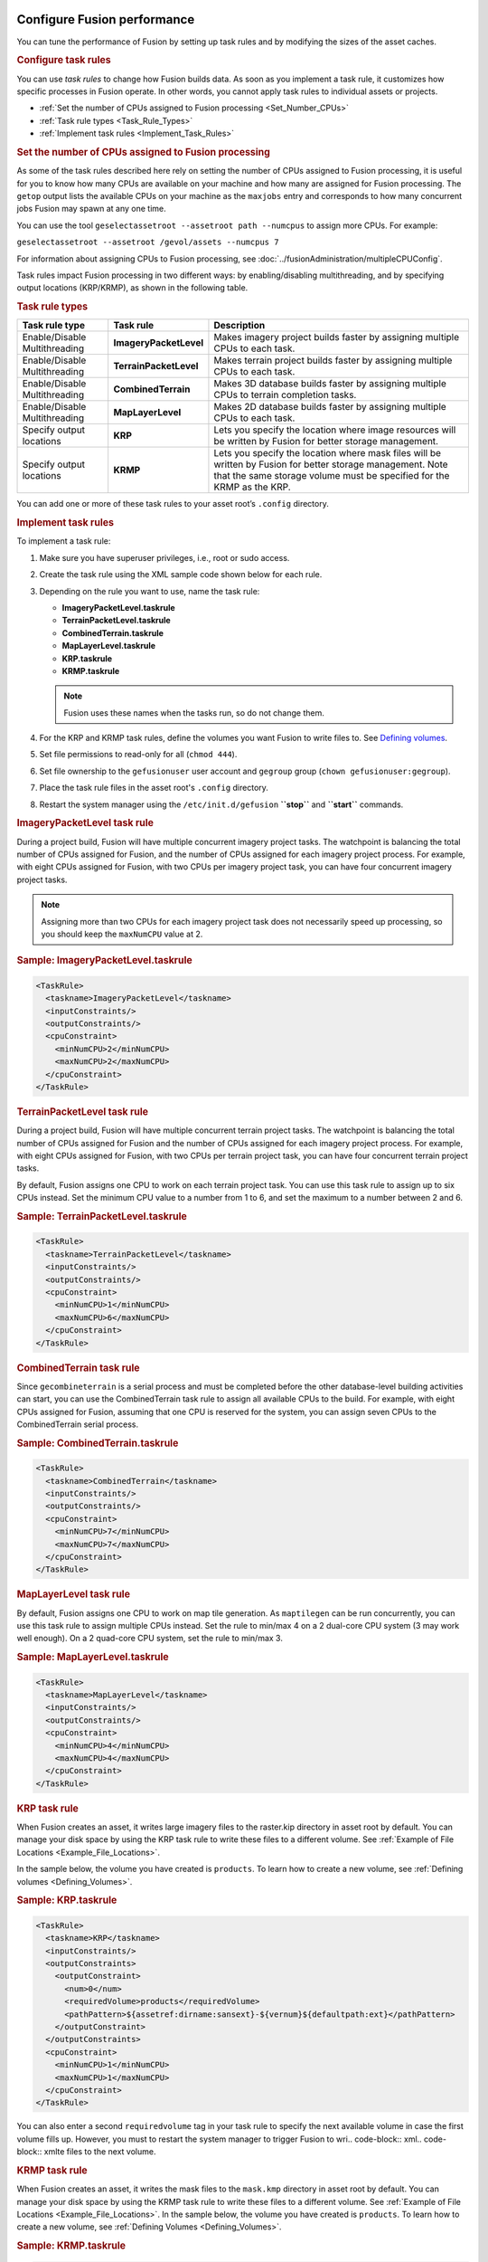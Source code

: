 |Google logo|

============================
Configure Fusion performance
============================

.. container::

   .. container:: content

      You can tune the performance of Fusion by setting up task rules
      and by modifying the sizes of the asset caches.

      .. _Configure_Task_Rules:
      .. rubric:: Configure task rules

      You can use *task rules* to change how Fusion builds data. As soon
      as you implement a task rule, it customizes how specific processes
      in Fusion operate. In other words, you cannot apply task rules to
      individual assets or projects.

      -  :ref:`Set the number of CPUs assigned to Fusion
         processing <Set_Number_CPUs>`
      -  :ref:`Task rule types <Task_Rule_Types>`
      -  :ref:`Implement task rules <Implement_Task_Rules>`

      .. _Set_Number_CPUs:
      .. rubric:: Set the number of CPUs assigned to Fusion processing

      As some of the task rules described here rely on setting the
      number of CPUs assigned to Fusion processing, it is useful for you
      to know how many CPUs are available on your machine and how many
      are assigned for Fusion processing. The ``getop`` output lists the
      available CPUs on your machine as the ``maxjobs`` entry and
      corresponds to how many concurrent jobs Fusion may spawn at any
      one time.

      You can use the tool
      ``geselectassetroot --assetroot path --numcpus`` to assign more
      CPUs. For example:

      ``geselectassetroot --assetroot /gevol/assets --numcpus 7``

      For information about assigning CPUs to Fusion processing, see
      :doc:`../fusionAdministration/multipleCPUConfig`.

      Task rules impact Fusion processing in two different ways: by
      enabling/disabling multithreading, and by specifying output
      locations (KRP/KRMP), as shown in the following table.

      .. _Task_Rule_Types:
      .. rubric:: Task rule types
         :name: task-rule-types

      .. container::

         ============================= ====================== ===========================================================================================================================================================================================
         Task rule type                Task rule              Description
         ============================= ====================== ===========================================================================================================================================================================================
         Enable/Disable Multithreading **ImageryPacketLevel** Makes imagery project builds faster by assigning multiple CPUs to each task.
         Enable/Disable Multithreading **TerrainPacketLevel** Makes terrain project builds faster by assigning multiple CPUs to each task.
         Enable/Disable Multithreading **CombinedTerrain**    Makes 3D database builds faster by assigning multiple CPUs to terrain completion tasks.
         Enable/Disable Multithreading **MapLayerLevel**      Makes 2D database builds faster by assigning multiple CPUs to each task.
         Specify output locations      **KRP**                Lets you specify the location where image resources will be written by Fusion for better storage management.
         Specify output locations      **KRMP**               Lets you specify the location where mask files will be written by Fusion for better storage management. Note that the same storage volume must be specified for the KRMP as the KRP.
         ============================= ====================== ===========================================================================================================================================================================================

      You can add one or more of these task rules to your asset root’s
      ``.config`` directory.

      .. _Implement_Task_Rules:
      .. rubric:: Implement task rules

      To implement a task rule:

      #. Make sure you have superuser privileges, i.e., root or sudo
         access.
      #. Create the task rule using the XML sample code shown below for
         each rule.
      #. Depending on the rule you want to use, name the task rule:

         -  **ImageryPacketLevel.taskrule**
         -  **TerrainPacketLevel.taskrule**
         -  **CombinedTerrain.taskrule**
         -  **MapLayerLevel.taskrule**
         -  **KRP.taskrule**
         -  **KRMP.taskrule**

         .. note::

            Fusion uses these names when the tasks run, so
            do not change them.

      #. For the KRP and KRMP task rules, define the volumes you want
         Fusion to write files to. See `Defining
         volumes <#defining_volumes>`__.
      #. Set file permissions to read-only for all (``chmod 444``).
      #. Set file ownership to the ``gefusionuser`` user account and
         ``gegroup`` group (``chown gefusionuser:gegroup``).
      #. Place the task rule files in the asset root's ``.config``
         directory.
      #. Restart the system manager using the ``/etc/init.d/gefusion``
         **``stop``** and **``start``** commands.

      .. rubric:: ImageryPacketLevel task rule

      During a project build, Fusion will have multiple concurrent
      imagery project tasks. The watchpoint is balancing the total
      number of CPUs assigned for Fusion, and the number of CPUs
      assigned for each imagery project process. For example, with eight
      CPUs assigned for Fusion, with two CPUs per imagery project task,
      you can have four concurrent imagery project tasks.

      .. note::

         Assigning more than two CPUs for each imagery project
         task does not necessarily speed up processing, so you should
         keep the ``maxNumCPU`` value at 2.

      .. rubric:: Sample: ImageryPacketLevel.taskrule

      .. code-block:: xml

         <TaskRule>
           <taskname>ImageryPacketLevel</taskname>
           <inputConstraints/>
           <outputConstraints/>
           <cpuConstraint>
             <minNumCPU>2</minNumCPU>
             <maxNumCPU>2</maxNumCPU>
           </cpuConstraint>
         </TaskRule>

      .. rubric:: TerrainPacketLevel task rule

      During a project build, Fusion will have multiple concurrent
      terrain project tasks. The watchpoint is balancing the total
      number of CPUs assigned for Fusion and the number of CPUs
      assigned for each imagery project process. For example, with eight
      CPUs assigned for Fusion, with two CPUs per terrain project task,
      you can have four concurrent terrain project tasks.

      By default, Fusion assigns one CPU to work on each terrain project
      task. You can use this task rule to assign up to six CPUs instead.
      Set the minimum CPU value to a number from 1 to 6, and set the
      maximum to a number between 2 and 6.

      .. rubric:: Sample: TerrainPacketLevel.taskrule

      .. code-block:: xml

         <TaskRule>
           <taskname>TerrainPacketLevel</taskname>
           <inputConstraints/>
           <outputConstraints/>
           <cpuConstraint>
             <minNumCPU>1</minNumCPU>
             <maxNumCPU>6</maxNumCPU>
           </cpuConstraint>
         </TaskRule>

      .. rubric:: CombinedTerrain task rule

      Since ``gecombineterrain`` is a serial process and must be
      completed before the other database-level building activities can
      start, you can use the CombinedTerrain task rule to assign all
      available CPUs to the build. For example, with eight CPUs assigned for
      Fusion, assuming that one CPU is reserved for the system, you can
      assign seven CPUs to the CombinedTerrain serial process.

      .. rubric:: Sample: CombinedTerrain.taskrule

      .. code-block:: xml

         <TaskRule>
           <taskname>CombinedTerrain</taskname>
           <inputConstraints/>
           <outputConstraints/>
           <cpuConstraint>
             <minNumCPU>7</minNumCPU>
             <maxNumCPU>7</maxNumCPU>
           </cpuConstraint>
         </TaskRule>

      .. rubric:: MapLayerLevel task rule

      By default, Fusion assigns one CPU to work on map tile generation.
      As ``maptilegen`` can be run concurrently, you can use this task
      rule to assign multiple CPUs instead. Set the rule to min/max 4 on
      a 2 dual-core CPU system (3 may work well enough). On a 2
      quad-core CPU system, set the rule to min/max 3.

      .. rubric:: Sample: MapLayerLevel.taskrule
         :name: sample-maplayerlevel.taskrule

      .. code-block:: xml

         <TaskRule>
           <taskname>MapLayerLevel</taskname>
           <inputConstraints/>
           <outputConstraints/>
           <cpuConstraint>
             <minNumCPU>4</minNumCPU>
             <maxNumCPU>4</maxNumCPU>
           </cpuConstraint>
         </TaskRule>

      .. rubric:: KRP task rule
         :name: krp-task-rule

      When Fusion creates an asset, it writes large imagery files to the
      raster.kip directory in asset root by default. You can manage your
      disk space by using the KRP task rule to write these files to a
      different volume. See :ref:`Example of File
      Locations <Example_File_Locations>`.

      In the sample below, the volume you have created is ``products``. To
      learn how to create a new volume, see :ref:`Defining
      volumes <Defining_Volumes>`.

      .. rubric:: Sample: KRP.taskrule

      .. code-block:: xml

         <TaskRule>
           <taskname>KRP</taskname>
           <inputConstraints/>
           <outputConstraints>
             <outputConstraint>
               <num>0</num>
               <requiredVolume>products</requiredVolume>
               <pathPattern>${assetref:dirname:sansext}-${vernum}${defaultpath:ext}</pathPattern>
             </outputConstraint>
           </outputConstraints>
           <cpuConstraint>
             <minNumCPU>1</minNumCPU>
             <maxNumCPU>1</maxNumCPU>
           </cpuConstraint>
         </TaskRule>

      You can also enter a second ``requiredvolume`` tag in your task
      rule to specify the next available volume in case the first volume
      fills up. However, you must to restart the system manager to
      trigger Fusion to wri.. code-block:: xml.. code-block:: xmlte files to the next volume.

      .. rubric:: KRMP task rule
         :name: krmp-task-rule

      When Fusion creates an asset, it writes the mask files to the
      ``mask.kmp`` directory in asset root by default. You can manage
      your disk space by using the KRMP task rule to write these files
      to a different volume. See :ref:`Example of File
      Locations <Example_File_Locations>`. In the sample below, the
      volume you have created is ``products``. To learn how to create a
      new volume, see :ref:`Defining Volumes <Defining_Volumes>`.

      .. rubric:: Sample: KRMP.taskrule

      .. code-block:: xml

         <TaskRule>
           <taskname>KRMP</taskname>
           <inputConstraints/>
           <outputConstraints>
             <outputConstraint>
               <num>0</num>
               <requiredVolume>products</requiredVolume>
               <pathPattern>${assetref:dirname:sansext}-${vernum}${defaultpath:ext}</pathPattern>
             </outputConstraint>
           </outputConstraints>
           <cpuConstraint>
             <minNumCPU>1</minNumCPU>
             <maxNumCPU>1</maxNumCPU>
           </cpuConstraint>
         </TaskRule>

      You can also enter a second ``requiredvolume`` tag in your task
      rule to specify the next available volume in case the first volume
      fills up. However, you must restart the system manager to
      trigger Fusion to write files to the next volume.

      .. _Defining_Volumes:
      .. rubric:: Defining Volumes

      The KRP and KRMP task rules include a ``requiredvolume`` tag that
      indicates where to write files. You need to make sure that this
      volume is defined and has enough space to hold the files. To
      define the volume, use the ``geconfigureassetroot -- editvolumes``
      command, then edit the XML as shown in the sample below. In this
      sample, the volume you are creating is called ``products``.

      .. rubric:: Sample: volumes.xml
         :name: sample-volumes.xml

      .. code-block:: xml

         <products>
           <netpath>/gevol/products</netpath>
           <host>linux</host>
           <localpath>/gevol/products</localpath>
           <reserveSpace>100000</reserveSpace>
           <isTmp>0</isTmp>
         </products>

      .. _Example_File_Locations:
      .. rubric:: Example of File Locations

      The table below shows an example of the default file locations and
      the locations after applying the KMP and KRMP task rules. In this
      example, the asset root is ``/gevol/assets``, the volume you have
      created is ``products``, and you have built an asset called
      ``TestImage`` in the imagery subdirectory.

      ========= =================== ============================================================================ ==============================================
      Task rule File type           Default location                                                             Location with task rule
      ========= =================== ============================================================================ ==============================================
      KMP       large imagery files ``/gevol/assets/imagery/TestImage.kiasset/products.kia/ver001/raster.kip``   ``/gevol/products/imagery/ TestImage-001.kip``
      KRMP      smaller mask files  ``/gevol/assets/imagery/TestImage.kiasset/maskproducts.kia/ver001/mask.kmp`` ``/gevol/products/imagery/TestImage-001.kmp``
      ========= =================== ============================================================================ ==============================================

      .. rubric:: Cache configuration
         :name: cache_configuration

      ``gesystemmanager`` caches information about the assets and asset
      versions it is working with. The default sizes for these caches
      should work fine for most builds; however, increasing the cache
      sizes may speed up very large builds at the cost of increased
      memory usage. The cache sizes are controlled by the file
      ``misc.xml`` which can be found at
      ``/gevol/assets/.config/misc.xml`` (assuming your asset root is
      ``/gevol/assets``; if not, modify the path accordingly). The asset
      cache size is controlled by ``AssetCacheSize`` and the asset
      version cache size is controlled by ``VersionCacheSize``. Note
      that the asset version cache is generally larger than the asset
      cache because it may contain multiple versions of the same asset.

      Within ``misc.xml``, the following options are deprecated and are
      treated as if they are permanently enabled:
      ``DisablePacketLevelVersionCachePurge`` and
      ``ConsolidateListenerNotifications``.

      Also included within ``misc.xml`` is an experimental option that
      allows the user to limit the caches by memory usage instead of
      number of objects. This option is controlled by
      ``LimitMemoryUtilization`` and its default value is 0 (false). The
      maximum memory usage for each cache can be set with
      ``MaxAssetCacheMemorySize`` and ``MaxVersionCacheMemorySize``.
      This size is measured in bytes and the default setting is 1GB.
      While this option is enabled, the caches will not be limited by
      the number of objects in the cache. It should be noted that as of
      now the reported memory usage is very low and that this option is
      not recommended for production environments.

      The Xerces library maintains a separate cache for dealing with XML
      files. Users can modify aspects of this cache through a
      configuration file at ``/etc/opt/google/XMLparams``. This file is
      not created automatically as part of the Open GEE Fusion install,
      so users that want to modify the parameters below must first
      create an ``XMLparams`` file. The ``XMLparams`` file has the
      following format:

      .. code-block:: sh

         # comments are preceded by '#'
         # options are case-insensitive, and all need not be present

         # the initial size of the XML heap in bytes
         # default is 16384
         INIT_HEAP_SIZE=<value>

         # the max size of the XML heap in bytes
         # default is 131072
         MAX_HEAP_SIZE=<value>

         # the size of XML heap allocation blocks in bytes
         # default is 4096
         BLOCK_SIZE=<value>

      .. rubric:: PackGen analysis thread configuration

      Within ``misc.xml``, there is an experimental feature for setting
      the number of threads to use while analyzing and creating packgen
      tasks. The number of threads is controlled by ``PackGenAnalysisThreads``.
      This option is experimental and may contain bugs.

      .. rubric:: Status request timeout

      Status requests to the system manager from clients like ``getop``
      must wait to be fulfilled if the system manager is already engaged
      in another task. The system manager has a timeout that specifies
      the maximum amount of time it should spend waiting to fulfill a
      status request before it times out. This timeout can be configured
      manually by setting ``MutexTimedWaitSec`` in
      ``/gevol/assets/.config/misc.xml``

      ``<MutexTimedWaitSec>60</MutexTimedWaitSec>``

      .. _graph-operations:
      .. rubric:: Improving Performance

      Included in ``/gevol/assets/.config/misc.xml`` is a
      ``GraphOperations`` option that enables new versions of certain
      operations. These updates are experimental and may contain bugs,
      and in some cases may reduce performance compared to previous versions
      of Fusion. ``GraphOperations`` can be set to the following values:

      - ``NO_GRAPH_OPS`` or ``0``: use the legacy version of all operations
      - ``FAST_GRAPH_OPS`` or ``1``: use new operations that are likely to
        improve performance
      - ``ALL_GRAPH_OPS`` or ``2``: use all new operations regardless of
        performance impact

      .. rubric:: Use Minification

      Included in ``/gevol/assets/.config/misc.xml`` is a
      ``UseMinification`` option that controls whether terrain and imagery 
      levels are generated from the previous level or from the original source
      file.  This allows reducing dependencies between levels in favor of 
      increased memory use, and can increase performance in some situations by
      increasing parallelism.
      ``UseMinification`` can be set to the following values:
      - ``0``: Each level is minified from the original source.  This increases
        memory use, but decreases dependencies between resources.
      - ``1``: Each level is minified from the previous level.  This increases
        the number of dependencies between resources, but decreases memory use.


      .. rubric:: Learn more

      -  :doc:`../fusionAdministration/benchMarkOutcomesForTaskRule`

.. |Google logo| image:: ../../art/common/googlelogo_color_260x88dp.png
   :width: 130px
   :height: 44px

